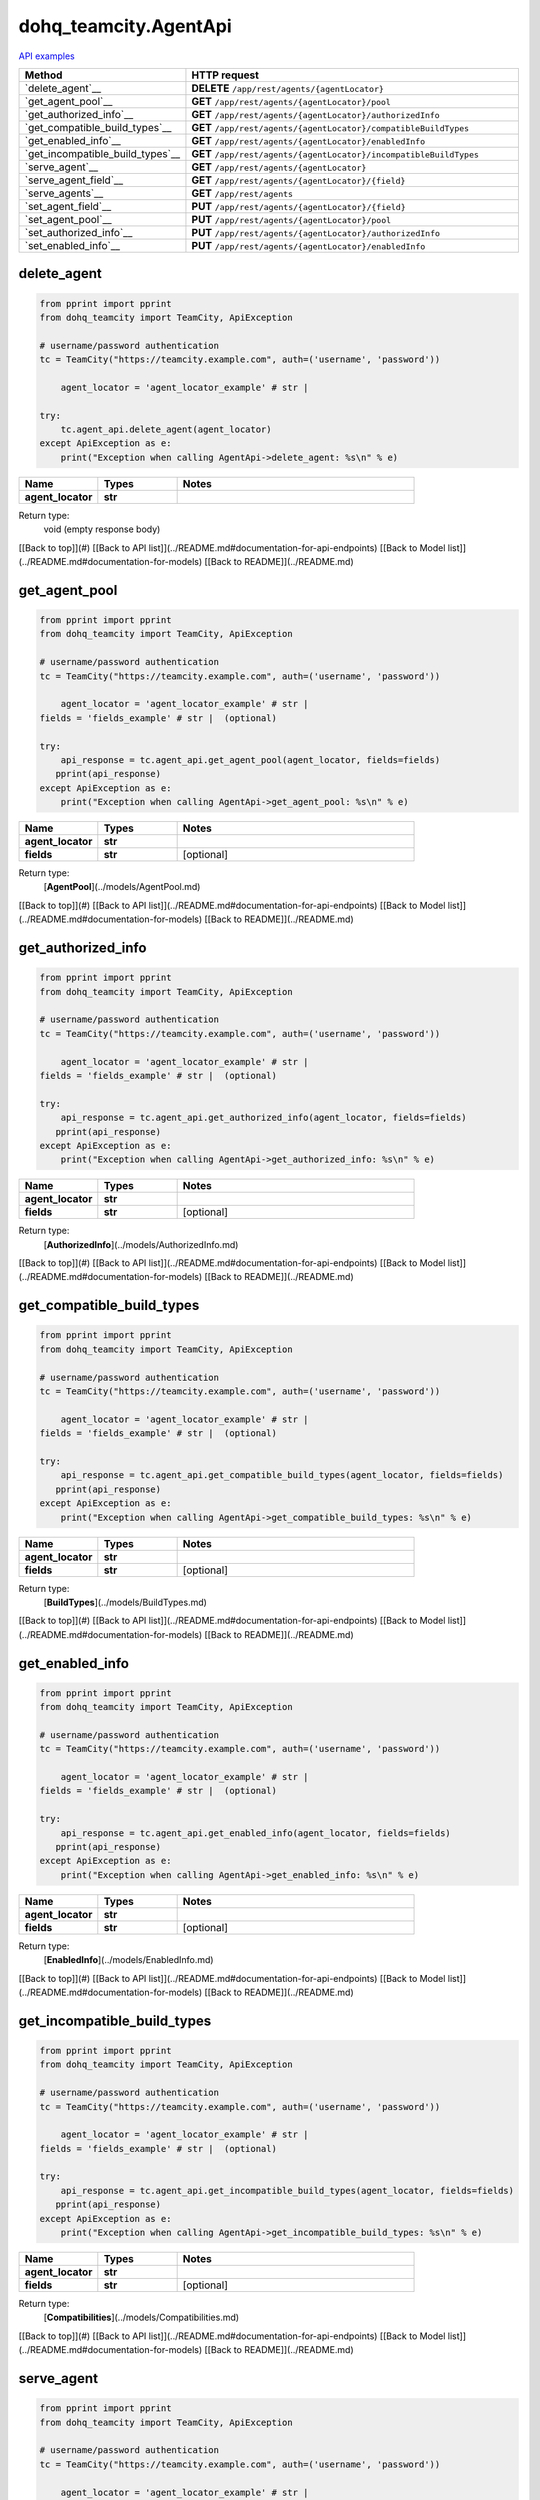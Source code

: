 dohq_teamcity.AgentApi
######################################

`API examples <../../teamcity_apis/AgentApi.html>`_

.. list-table::
   :widths: 20 80
   :header-rows: 1

   * - Method
     - HTTP request
   * - `delete_agent`__
     - **DELETE** ``/app/rest/agents/{agentLocator}``
   * - `get_agent_pool`__
     - **GET** ``/app/rest/agents/{agentLocator}/pool``
   * - `get_authorized_info`__
     - **GET** ``/app/rest/agents/{agentLocator}/authorizedInfo``
   * - `get_compatible_build_types`__
     - **GET** ``/app/rest/agents/{agentLocator}/compatibleBuildTypes``
   * - `get_enabled_info`__
     - **GET** ``/app/rest/agents/{agentLocator}/enabledInfo``
   * - `get_incompatible_build_types`__
     - **GET** ``/app/rest/agents/{agentLocator}/incompatibleBuildTypes``
   * - `serve_agent`__
     - **GET** ``/app/rest/agents/{agentLocator}``
   * - `serve_agent_field`__
     - **GET** ``/app/rest/agents/{agentLocator}/{field}``
   * - `serve_agents`__
     - **GET** ``/app/rest/agents``
   * - `set_agent_field`__
     - **PUT** ``/app/rest/agents/{agentLocator}/{field}``
   * - `set_agent_pool`__
     - **PUT** ``/app/rest/agents/{agentLocator}/pool``
   * - `set_authorized_info`__
     - **PUT** ``/app/rest/agents/{agentLocator}/authorizedInfo``
   * - `set_enabled_info`__
     - **PUT** ``/app/rest/agents/{agentLocator}/enabledInfo``

delete_agent
-----------------
.. code-block:: python

    from pprint import pprint
    from dohq_teamcity import TeamCity, ApiException

    # username/password authentication
    tc = TeamCity("https://teamcity.example.com", auth=('username', 'password'))

        agent_locator = 'agent_locator_example' # str | 

    try:
        tc.agent_api.delete_agent(agent_locator)
    except ApiException as e:
        print("Exception when calling AgentApi->delete_agent: %s\n" % e)



.. list-table::
   :widths: 20 20 60
   :header-rows: 1

   * - Name
     - Types
     - Notes

   * - **agent_locator**
     - **str**
     - 

Return type:
    void (empty response body)

[[Back to top]](#) [[Back to API list]](../README.md#documentation-for-api-endpoints) [[Back to Model list]](../README.md#documentation-for-models) [[Back to README]](../README.md)


get_agent_pool
-----------------
.. code-block:: python

    from pprint import pprint
    from dohq_teamcity import TeamCity, ApiException

    # username/password authentication
    tc = TeamCity("https://teamcity.example.com", auth=('username', 'password'))

        agent_locator = 'agent_locator_example' # str | 
    fields = 'fields_example' # str |  (optional)

    try:
        api_response = tc.agent_api.get_agent_pool(agent_locator, fields=fields)
       pprint(api_response)
    except ApiException as e:
        print("Exception when calling AgentApi->get_agent_pool: %s\n" % e)



.. list-table::
   :widths: 20 20 60
   :header-rows: 1

   * - Name
     - Types
     - Notes

   * - **agent_locator**
     - **str**
     - 
   * - **fields**
     - **str**
     - [optional] 

Return type:
    [**AgentPool**](../models/AgentPool.md)

[[Back to top]](#) [[Back to API list]](../README.md#documentation-for-api-endpoints) [[Back to Model list]](../README.md#documentation-for-models) [[Back to README]](../README.md)


get_authorized_info
-----------------
.. code-block:: python

    from pprint import pprint
    from dohq_teamcity import TeamCity, ApiException

    # username/password authentication
    tc = TeamCity("https://teamcity.example.com", auth=('username', 'password'))

        agent_locator = 'agent_locator_example' # str | 
    fields = 'fields_example' # str |  (optional)

    try:
        api_response = tc.agent_api.get_authorized_info(agent_locator, fields=fields)
       pprint(api_response)
    except ApiException as e:
        print("Exception when calling AgentApi->get_authorized_info: %s\n" % e)



.. list-table::
   :widths: 20 20 60
   :header-rows: 1

   * - Name
     - Types
     - Notes

   * - **agent_locator**
     - **str**
     - 
   * - **fields**
     - **str**
     - [optional] 

Return type:
    [**AuthorizedInfo**](../models/AuthorizedInfo.md)

[[Back to top]](#) [[Back to API list]](../README.md#documentation-for-api-endpoints) [[Back to Model list]](../README.md#documentation-for-models) [[Back to README]](../README.md)


get_compatible_build_types
-----------------
.. code-block:: python

    from pprint import pprint
    from dohq_teamcity import TeamCity, ApiException

    # username/password authentication
    tc = TeamCity("https://teamcity.example.com", auth=('username', 'password'))

        agent_locator = 'agent_locator_example' # str | 
    fields = 'fields_example' # str |  (optional)

    try:
        api_response = tc.agent_api.get_compatible_build_types(agent_locator, fields=fields)
       pprint(api_response)
    except ApiException as e:
        print("Exception when calling AgentApi->get_compatible_build_types: %s\n" % e)



.. list-table::
   :widths: 20 20 60
   :header-rows: 1

   * - Name
     - Types
     - Notes

   * - **agent_locator**
     - **str**
     - 
   * - **fields**
     - **str**
     - [optional] 

Return type:
    [**BuildTypes**](../models/BuildTypes.md)

[[Back to top]](#) [[Back to API list]](../README.md#documentation-for-api-endpoints) [[Back to Model list]](../README.md#documentation-for-models) [[Back to README]](../README.md)


get_enabled_info
-----------------
.. code-block:: python

    from pprint import pprint
    from dohq_teamcity import TeamCity, ApiException

    # username/password authentication
    tc = TeamCity("https://teamcity.example.com", auth=('username', 'password'))

        agent_locator = 'agent_locator_example' # str | 
    fields = 'fields_example' # str |  (optional)

    try:
        api_response = tc.agent_api.get_enabled_info(agent_locator, fields=fields)
       pprint(api_response)
    except ApiException as e:
        print("Exception when calling AgentApi->get_enabled_info: %s\n" % e)



.. list-table::
   :widths: 20 20 60
   :header-rows: 1

   * - Name
     - Types
     - Notes

   * - **agent_locator**
     - **str**
     - 
   * - **fields**
     - **str**
     - [optional] 

Return type:
    [**EnabledInfo**](../models/EnabledInfo.md)

[[Back to top]](#) [[Back to API list]](../README.md#documentation-for-api-endpoints) [[Back to Model list]](../README.md#documentation-for-models) [[Back to README]](../README.md)


get_incompatible_build_types
-----------------
.. code-block:: python

    from pprint import pprint
    from dohq_teamcity import TeamCity, ApiException

    # username/password authentication
    tc = TeamCity("https://teamcity.example.com", auth=('username', 'password'))

        agent_locator = 'agent_locator_example' # str | 
    fields = 'fields_example' # str |  (optional)

    try:
        api_response = tc.agent_api.get_incompatible_build_types(agent_locator, fields=fields)
       pprint(api_response)
    except ApiException as e:
        print("Exception when calling AgentApi->get_incompatible_build_types: %s\n" % e)



.. list-table::
   :widths: 20 20 60
   :header-rows: 1

   * - Name
     - Types
     - Notes

   * - **agent_locator**
     - **str**
     - 
   * - **fields**
     - **str**
     - [optional] 

Return type:
    [**Compatibilities**](../models/Compatibilities.md)

[[Back to top]](#) [[Back to API list]](../README.md#documentation-for-api-endpoints) [[Back to Model list]](../README.md#documentation-for-models) [[Back to README]](../README.md)


serve_agent
-----------------
.. code-block:: python

    from pprint import pprint
    from dohq_teamcity import TeamCity, ApiException

    # username/password authentication
    tc = TeamCity("https://teamcity.example.com", auth=('username', 'password'))

        agent_locator = 'agent_locator_example' # str | 
    fields = 'fields_example' # str |  (optional)

    try:
        api_response = tc.agent_api.serve_agent(agent_locator, fields=fields)
       pprint(api_response)
    except ApiException as e:
        print("Exception when calling AgentApi->serve_agent: %s\n" % e)



.. list-table::
   :widths: 20 20 60
   :header-rows: 1

   * - Name
     - Types
     - Notes

   * - **agent_locator**
     - **str**
     - 
   * - **fields**
     - **str**
     - [optional] 

Return type:
    [**Agent**](../models/Agent.md)

[[Back to top]](#) [[Back to API list]](../README.md#documentation-for-api-endpoints) [[Back to Model list]](../README.md#documentation-for-models) [[Back to README]](../README.md)


serve_agent_field
-----------------
.. code-block:: python

    from pprint import pprint
    from dohq_teamcity import TeamCity, ApiException

    # username/password authentication
    tc = TeamCity("https://teamcity.example.com", auth=('username', 'password'))

        agent_locator = 'agent_locator_example' # str | 
    field = 'field_example' # str | 

    try:
        api_response = tc.agent_api.serve_agent_field(agent_locator, field)
       pprint(api_response)
    except ApiException as e:
        print("Exception when calling AgentApi->serve_agent_field: %s\n" % e)



.. list-table::
   :widths: 20 20 60
   :header-rows: 1

   * - Name
     - Types
     - Notes

   * - **agent_locator**
     - **str**
     - 
   * - **field**
     - **str**
     - 

Return type:
    **str**

[[Back to top]](#) [[Back to API list]](../README.md#documentation-for-api-endpoints) [[Back to Model list]](../README.md#documentation-for-models) [[Back to README]](../README.md)


serve_agents
-----------------
.. code-block:: python

    from pprint import pprint
    from dohq_teamcity import TeamCity, ApiException

    # username/password authentication
    tc = TeamCity("https://teamcity.example.com", auth=('username', 'password'))

        include_disconnected = true # bool |  (optional)
    include_unauthorized = true # bool |  (optional)
    locator = 'locator_example' # str |  (optional)
    fields = 'fields_example' # str |  (optional)

    try:
        api_response = tc.agent_api.serve_agents(include_disconnected=include_disconnected, include_unauthorized=include_unauthorized, locator=locator, fields=fields)
       pprint(api_response)
    except ApiException as e:
        print("Exception when calling AgentApi->serve_agents: %s\n" % e)



.. list-table::
   :widths: 20 20 60
   :header-rows: 1

   * - Name
     - Types
     - Notes

   * - **include_disconnected**
     - **bool**
     - [optional] 
   * - **include_unauthorized**
     - **bool**
     - [optional] 
   * - **locator**
     - **str**
     - [optional] 
   * - **fields**
     - **str**
     - [optional] 

Return type:
    [**Agents**](../models/Agents.md)

[[Back to top]](#) [[Back to API list]](../README.md#documentation-for-api-endpoints) [[Back to Model list]](../README.md#documentation-for-models) [[Back to README]](../README.md)


set_agent_field
-----------------
.. code-block:: python

    from pprint import pprint
    from dohq_teamcity import TeamCity, ApiException

    # username/password authentication
    tc = TeamCity("https://teamcity.example.com", auth=('username', 'password'))

        agent_locator = 'agent_locator_example' # str | 
    field = 'field_example' # str | 
    body = 'body_example' # str |  (optional)

    try:
        api_response = tc.agent_api.set_agent_field(agent_locator, field, body=body)
       pprint(api_response)
    except ApiException as e:
        print("Exception when calling AgentApi->set_agent_field: %s\n" % e)



.. list-table::
   :widths: 20 20 60
   :header-rows: 1

   * - Name
     - Types
     - Notes

   * - **agent_locator**
     - **str**
     - 
   * - **field**
     - **str**
     - 
   * - **body**
     - **str**
     - [optional] 

Return type:
    **str**

[[Back to top]](#) [[Back to API list]](../README.md#documentation-for-api-endpoints) [[Back to Model list]](../README.md#documentation-for-models) [[Back to README]](../README.md)


set_agent_pool
-----------------
.. code-block:: python

    from pprint import pprint
    from dohq_teamcity import TeamCity, ApiException

    # username/password authentication
    tc = TeamCity("https://teamcity.example.com", auth=('username', 'password'))

        agent_locator = 'agent_locator_example' # str | 
    body = dohq_teamcity.AgentPool() # AgentPool |  (optional)
    fields = 'fields_example' # str |  (optional)

    try:
        api_response = tc.agent_api.set_agent_pool(agent_locator, body=body, fields=fields)
       pprint(api_response)
    except ApiException as e:
        print("Exception when calling AgentApi->set_agent_pool: %s\n" % e)



.. list-table::
   :widths: 20 20 60
   :header-rows: 1

   * - Name
     - Types
     - Notes

   * - **agent_locator**
     - **str**
     - 
   * - **body**
     - [**AgentPool**](AgentPool.md)
     - [optional] 
   * - **fields**
     - **str**
     - [optional] 

Return type:
    [**AgentPool**](../models/AgentPool.md)

[[Back to top]](#) [[Back to API list]](../README.md#documentation-for-api-endpoints) [[Back to Model list]](../README.md#documentation-for-models) [[Back to README]](../README.md)


set_authorized_info
-----------------
.. code-block:: python

    from pprint import pprint
    from dohq_teamcity import TeamCity, ApiException

    # username/password authentication
    tc = TeamCity("https://teamcity.example.com", auth=('username', 'password'))

        agent_locator = 'agent_locator_example' # str | 
    body = dohq_teamcity.AuthorizedInfo() # AuthorizedInfo |  (optional)
    fields = 'fields_example' # str |  (optional)

    try:
        api_response = tc.agent_api.set_authorized_info(agent_locator, body=body, fields=fields)
       pprint(api_response)
    except ApiException as e:
        print("Exception when calling AgentApi->set_authorized_info: %s\n" % e)



.. list-table::
   :widths: 20 20 60
   :header-rows: 1

   * - Name
     - Types
     - Notes

   * - **agent_locator**
     - **str**
     - 
   * - **body**
     - [**AuthorizedInfo**](AuthorizedInfo.md)
     - [optional] 
   * - **fields**
     - **str**
     - [optional] 

Return type:
    [**AuthorizedInfo**](../models/AuthorizedInfo.md)

[[Back to top]](#) [[Back to API list]](../README.md#documentation-for-api-endpoints) [[Back to Model list]](../README.md#documentation-for-models) [[Back to README]](../README.md)


set_enabled_info
-----------------
.. code-block:: python

    from pprint import pprint
    from dohq_teamcity import TeamCity, ApiException

    # username/password authentication
    tc = TeamCity("https://teamcity.example.com", auth=('username', 'password'))

        agent_locator = 'agent_locator_example' # str | 
    body = dohq_teamcity.EnabledInfo() # EnabledInfo |  (optional)
    fields = 'fields_example' # str |  (optional)

    try:
        api_response = tc.agent_api.set_enabled_info(agent_locator, body=body, fields=fields)
       pprint(api_response)
    except ApiException as e:
        print("Exception when calling AgentApi->set_enabled_info: %s\n" % e)



.. list-table::
   :widths: 20 20 60
   :header-rows: 1

   * - Name
     - Types
     - Notes

   * - **agent_locator**
     - **str**
     - 
   * - **body**
     - [**EnabledInfo**](EnabledInfo.md)
     - [optional] 
   * - **fields**
     - **str**
     - [optional] 

Return type:
    [**EnabledInfo**](../models/EnabledInfo.md)

[[Back to top]](#) [[Back to API list]](../README.md#documentation-for-api-endpoints) [[Back to Model list]](../README.md#documentation-for-models) [[Back to README]](../README.md)



OLD
-------

Method | HTTP request | Description
------------- | ------------- | -------------
[**delete_agent**](AgentApi.md#delete_agent) | **DELETE** /app/rest/agents/{agentLocator} | 
[**get_agent_pool**](AgentApi.md#get_agent_pool) | **GET** /app/rest/agents/{agentLocator}/pool | 
[**get_authorized_info**](AgentApi.md#get_authorized_info) | **GET** /app/rest/agents/{agentLocator}/authorizedInfo | 
[**get_compatible_build_types**](AgentApi.md#get_compatible_build_types) | **GET** /app/rest/agents/{agentLocator}/compatibleBuildTypes | 
[**get_enabled_info**](AgentApi.md#get_enabled_info) | **GET** /app/rest/agents/{agentLocator}/enabledInfo | 
[**get_incompatible_build_types**](AgentApi.md#get_incompatible_build_types) | **GET** /app/rest/agents/{agentLocator}/incompatibleBuildTypes | 
[**serve_agent**](AgentApi.md#serve_agent) | **GET** /app/rest/agents/{agentLocator} | 
[**serve_agent_field**](AgentApi.md#serve_agent_field) | **GET** /app/rest/agents/{agentLocator}/{field} | 
[**serve_agents**](AgentApi.md#serve_agents) | **GET** /app/rest/agents | 
[**set_agent_field**](AgentApi.md#set_agent_field) | **PUT** /app/rest/agents/{agentLocator}/{field} | 
[**set_agent_pool**](AgentApi.md#set_agent_pool) | **PUT** /app/rest/agents/{agentLocator}/pool | 
[**set_authorized_info**](AgentApi.md#set_authorized_info) | **PUT** /app/rest/agents/{agentLocator}/authorizedInfo | 
[**set_enabled_info**](AgentApi.md#set_enabled_info) | **PUT** /app/rest/agents/{agentLocator}/enabledInfo | 


# **delete_agent**
> delete_agent(agent_locator)



### Example
```python
from pprint import pprint
from dohq_teamcity import TeamCity, ApiException

# username/password authentication
tc = TeamCity("https://teamcity.example.com", auth=('username', 'password'))

agent_locator = 'agent_locator_example' # str | 

try:
    tc.agent_api.delete_agent(agent_locator)
except ApiException as e:
    print("Exception when calling AgentApi->delete_agent: %s\n" % e)
```

### Parameters

Name | Type | Description  | Notes
------------- | ------------- | ------------- | -------------
 **agent_locator** | **str**|  | 

### Return type

void (empty response body)

[[Back to top]](#) [[Back to API list]](../README.md#documentation-for-api-endpoints) [[Back to Model list]](../README.md#documentation-for-models) [[Back to README]](../README.md)


# **get_agent_pool**
> AgentPool get_agent_pool(agent_locator, fields=fields)



### Example
```python
from pprint import pprint
from dohq_teamcity import TeamCity, ApiException

# username/password authentication
tc = TeamCity("https://teamcity.example.com", auth=('username', 'password'))

agent_locator = 'agent_locator_example' # str | 
fields = 'fields_example' # str |  (optional)

try:
    api_response = tc.agent_api.get_agent_pool(agent_locator, fields=fields)
    pprint(api_response)
except ApiException as e:
    print("Exception when calling AgentApi->get_agent_pool: %s\n" % e)
```

### Parameters

Name | Type | Description  | Notes
------------- | ------------- | ------------- | -------------
 **agent_locator** | **str**|  | 
 **fields** | **str**|  | [optional] 

### Return type

[**AgentPool**](../models/AgentPool.md)

[[Back to top]](#) [[Back to API list]](../README.md#documentation-for-api-endpoints) [[Back to Model list]](../README.md#documentation-for-models) [[Back to README]](../README.md)


# **get_authorized_info**
> AuthorizedInfo get_authorized_info(agent_locator, fields=fields)



### Example
```python
from pprint import pprint
from dohq_teamcity import TeamCity, ApiException

# username/password authentication
tc = TeamCity("https://teamcity.example.com", auth=('username', 'password'))

agent_locator = 'agent_locator_example' # str | 
fields = 'fields_example' # str |  (optional)

try:
    api_response = tc.agent_api.get_authorized_info(agent_locator, fields=fields)
    pprint(api_response)
except ApiException as e:
    print("Exception when calling AgentApi->get_authorized_info: %s\n" % e)
```

### Parameters

Name | Type | Description  | Notes
------------- | ------------- | ------------- | -------------
 **agent_locator** | **str**|  | 
 **fields** | **str**|  | [optional] 

### Return type

[**AuthorizedInfo**](../models/AuthorizedInfo.md)

[[Back to top]](#) [[Back to API list]](../README.md#documentation-for-api-endpoints) [[Back to Model list]](../README.md#documentation-for-models) [[Back to README]](../README.md)


# **get_compatible_build_types**
> BuildTypes get_compatible_build_types(agent_locator, fields=fields)



### Example
```python
from pprint import pprint
from dohq_teamcity import TeamCity, ApiException

# username/password authentication
tc = TeamCity("https://teamcity.example.com", auth=('username', 'password'))

agent_locator = 'agent_locator_example' # str | 
fields = 'fields_example' # str |  (optional)

try:
    api_response = tc.agent_api.get_compatible_build_types(agent_locator, fields=fields)
    pprint(api_response)
except ApiException as e:
    print("Exception when calling AgentApi->get_compatible_build_types: %s\n" % e)
```

### Parameters

Name | Type | Description  | Notes
------------- | ------------- | ------------- | -------------
 **agent_locator** | **str**|  | 
 **fields** | **str**|  | [optional] 

### Return type

[**BuildTypes**](../models/BuildTypes.md)

[[Back to top]](#) [[Back to API list]](../README.md#documentation-for-api-endpoints) [[Back to Model list]](../README.md#documentation-for-models) [[Back to README]](../README.md)


# **get_enabled_info**
> EnabledInfo get_enabled_info(agent_locator, fields=fields)



### Example
```python
from pprint import pprint
from dohq_teamcity import TeamCity, ApiException

# username/password authentication
tc = TeamCity("https://teamcity.example.com", auth=('username', 'password'))

agent_locator = 'agent_locator_example' # str | 
fields = 'fields_example' # str |  (optional)

try:
    api_response = tc.agent_api.get_enabled_info(agent_locator, fields=fields)
    pprint(api_response)
except ApiException as e:
    print("Exception when calling AgentApi->get_enabled_info: %s\n" % e)
```

### Parameters

Name | Type | Description  | Notes
------------- | ------------- | ------------- | -------------
 **agent_locator** | **str**|  | 
 **fields** | **str**|  | [optional] 

### Return type

[**EnabledInfo**](../models/EnabledInfo.md)

[[Back to top]](#) [[Back to API list]](../README.md#documentation-for-api-endpoints) [[Back to Model list]](../README.md#documentation-for-models) [[Back to README]](../README.md)


# **get_incompatible_build_types**
> Compatibilities get_incompatible_build_types(agent_locator, fields=fields)



### Example
```python
from pprint import pprint
from dohq_teamcity import TeamCity, ApiException

# username/password authentication
tc = TeamCity("https://teamcity.example.com", auth=('username', 'password'))

agent_locator = 'agent_locator_example' # str | 
fields = 'fields_example' # str |  (optional)

try:
    api_response = tc.agent_api.get_incompatible_build_types(agent_locator, fields=fields)
    pprint(api_response)
except ApiException as e:
    print("Exception when calling AgentApi->get_incompatible_build_types: %s\n" % e)
```

### Parameters

Name | Type | Description  | Notes
------------- | ------------- | ------------- | -------------
 **agent_locator** | **str**|  | 
 **fields** | **str**|  | [optional] 

### Return type

[**Compatibilities**](../models/Compatibilities.md)

[[Back to top]](#) [[Back to API list]](../README.md#documentation-for-api-endpoints) [[Back to Model list]](../README.md#documentation-for-models) [[Back to README]](../README.md)


# **serve_agent**
> Agent serve_agent(agent_locator, fields=fields)



### Example
```python
from pprint import pprint
from dohq_teamcity import TeamCity, ApiException

# username/password authentication
tc = TeamCity("https://teamcity.example.com", auth=('username', 'password'))

agent_locator = 'agent_locator_example' # str | 
fields = 'fields_example' # str |  (optional)

try:
    api_response = tc.agent_api.serve_agent(agent_locator, fields=fields)
    pprint(api_response)
except ApiException as e:
    print("Exception when calling AgentApi->serve_agent: %s\n" % e)
```

### Parameters

Name | Type | Description  | Notes
------------- | ------------- | ------------- | -------------
 **agent_locator** | **str**|  | 
 **fields** | **str**|  | [optional] 

### Return type

[**Agent**](../models/Agent.md)

[[Back to top]](#) [[Back to API list]](../README.md#documentation-for-api-endpoints) [[Back to Model list]](../README.md#documentation-for-models) [[Back to README]](../README.md)


# **serve_agent_field**
> str serve_agent_field(agent_locator, field)



### Example
```python
from pprint import pprint
from dohq_teamcity import TeamCity, ApiException

# username/password authentication
tc = TeamCity("https://teamcity.example.com", auth=('username', 'password'))

agent_locator = 'agent_locator_example' # str | 
field = 'field_example' # str | 

try:
    api_response = tc.agent_api.serve_agent_field(agent_locator, field)
    pprint(api_response)
except ApiException as e:
    print("Exception when calling AgentApi->serve_agent_field: %s\n" % e)
```

### Parameters

Name | Type | Description  | Notes
------------- | ------------- | ------------- | -------------
 **agent_locator** | **str**|  | 
 **field** | **str**|  | 

### Return type

**str**

[[Back to top]](#) [[Back to API list]](../README.md#documentation-for-api-endpoints) [[Back to Model list]](../README.md#documentation-for-models) [[Back to README]](../README.md)


# **serve_agents**
> Agents serve_agents(include_disconnected=include_disconnected, include_unauthorized=include_unauthorized, locator=locator, fields=fields)



### Example
```python
from pprint import pprint
from dohq_teamcity import TeamCity, ApiException

# username/password authentication
tc = TeamCity("https://teamcity.example.com", auth=('username', 'password'))

include_disconnected = true # bool |  (optional)
include_unauthorized = true # bool |  (optional)
locator = 'locator_example' # str |  (optional)
fields = 'fields_example' # str |  (optional)

try:
    api_response = tc.agent_api.serve_agents(include_disconnected=include_disconnected, include_unauthorized=include_unauthorized, locator=locator, fields=fields)
    pprint(api_response)
except ApiException as e:
    print("Exception when calling AgentApi->serve_agents: %s\n" % e)
```

### Parameters

Name | Type | Description  | Notes
------------- | ------------- | ------------- | -------------
 **include_disconnected** | **bool**|  | [optional] 
 **include_unauthorized** | **bool**|  | [optional] 
 **locator** | **str**|  | [optional] 
 **fields** | **str**|  | [optional] 

### Return type

[**Agents**](../models/Agents.md)

[[Back to top]](#) [[Back to API list]](../README.md#documentation-for-api-endpoints) [[Back to Model list]](../README.md#documentation-for-models) [[Back to README]](../README.md)


# **set_agent_field**
> str set_agent_field(agent_locator, field, body=body)



### Example
```python
from pprint import pprint
from dohq_teamcity import TeamCity, ApiException

# username/password authentication
tc = TeamCity("https://teamcity.example.com", auth=('username', 'password'))

agent_locator = 'agent_locator_example' # str | 
field = 'field_example' # str | 
body = 'body_example' # str |  (optional)

try:
    api_response = tc.agent_api.set_agent_field(agent_locator, field, body=body)
    pprint(api_response)
except ApiException as e:
    print("Exception when calling AgentApi->set_agent_field: %s\n" % e)
```

### Parameters

Name | Type | Description  | Notes
------------- | ------------- | ------------- | -------------
 **agent_locator** | **str**|  | 
 **field** | **str**|  | 
 **body** | **str**|  | [optional] 

### Return type

**str**

[[Back to top]](#) [[Back to API list]](../README.md#documentation-for-api-endpoints) [[Back to Model list]](../README.md#documentation-for-models) [[Back to README]](../README.md)


# **set_agent_pool**
> AgentPool set_agent_pool(agent_locator, body=body, fields=fields)



### Example
```python
from pprint import pprint
from dohq_teamcity import TeamCity, ApiException

# username/password authentication
tc = TeamCity("https://teamcity.example.com", auth=('username', 'password'))

agent_locator = 'agent_locator_example' # str | 
body = dohq_teamcity.AgentPool() # AgentPool |  (optional)
fields = 'fields_example' # str |  (optional)

try:
    api_response = tc.agent_api.set_agent_pool(agent_locator, body=body, fields=fields)
    pprint(api_response)
except ApiException as e:
    print("Exception when calling AgentApi->set_agent_pool: %s\n" % e)
```

### Parameters

Name | Type | Description  | Notes
------------- | ------------- | ------------- | -------------
 **agent_locator** | **str**|  | 
 **body** | [**AgentPool**](AgentPool.md)|  | [optional] 
 **fields** | **str**|  | [optional] 

### Return type

[**AgentPool**](../models/AgentPool.md)

[[Back to top]](#) [[Back to API list]](../README.md#documentation-for-api-endpoints) [[Back to Model list]](../README.md#documentation-for-models) [[Back to README]](../README.md)


# **set_authorized_info**
> AuthorizedInfo set_authorized_info(agent_locator, body=body, fields=fields)



### Example
```python
from pprint import pprint
from dohq_teamcity import TeamCity, ApiException

# username/password authentication
tc = TeamCity("https://teamcity.example.com", auth=('username', 'password'))

agent_locator = 'agent_locator_example' # str | 
body = dohq_teamcity.AuthorizedInfo() # AuthorizedInfo |  (optional)
fields = 'fields_example' # str |  (optional)

try:
    api_response = tc.agent_api.set_authorized_info(agent_locator, body=body, fields=fields)
    pprint(api_response)
except ApiException as e:
    print("Exception when calling AgentApi->set_authorized_info: %s\n" % e)
```

### Parameters

Name | Type | Description  | Notes
------------- | ------------- | ------------- | -------------
 **agent_locator** | **str**|  | 
 **body** | [**AuthorizedInfo**](AuthorizedInfo.md)|  | [optional] 
 **fields** | **str**|  | [optional] 

### Return type

[**AuthorizedInfo**](../models/AuthorizedInfo.md)

[[Back to top]](#) [[Back to API list]](../README.md#documentation-for-api-endpoints) [[Back to Model list]](../README.md#documentation-for-models) [[Back to README]](../README.md)


# **set_enabled_info**
> EnabledInfo set_enabled_info(agent_locator, body=body, fields=fields)



### Example
```python
from pprint import pprint
from dohq_teamcity import TeamCity, ApiException

# username/password authentication
tc = TeamCity("https://teamcity.example.com", auth=('username', 'password'))

agent_locator = 'agent_locator_example' # str | 
body = dohq_teamcity.EnabledInfo() # EnabledInfo |  (optional)
fields = 'fields_example' # str |  (optional)

try:
    api_response = tc.agent_api.set_enabled_info(agent_locator, body=body, fields=fields)
    pprint(api_response)
except ApiException as e:
    print("Exception when calling AgentApi->set_enabled_info: %s\n" % e)
```

### Parameters

Name | Type | Description  | Notes
------------- | ------------- | ------------- | -------------
 **agent_locator** | **str**|  | 
 **body** | [**EnabledInfo**](EnabledInfo.md)|  | [optional] 
 **fields** | **str**|  | [optional] 

### Return type

[**EnabledInfo**](../models/EnabledInfo.md)

[[Back to top]](#) [[Back to API list]](../README.md#documentation-for-api-endpoints) [[Back to Model list]](../README.md#documentation-for-models) [[Back to README]](../README.md)


